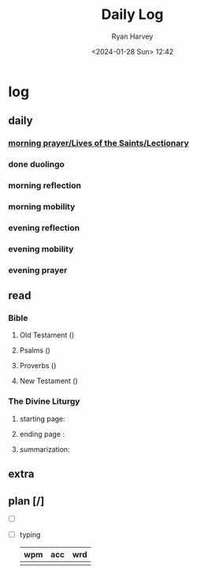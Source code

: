 #+title: Daily Log
#+author: Ryan Harvey
#+date: <2024-01-28 Sun> 12:42
* log 
** daily
*** [[https://goarch.org][morning prayer/Lives of the Saints/Lectionary]]
*** done duolingo
*** morning reflection
*** morning mobility
*** evening reflection
*** evening mobility
*** evening prayer
** read
*** Bible 
**** Old Testament ()
**** Psalms ()
**** Proverbs ()
**** New Testament ()
*** The Divine Liturgy
**** starting page: 
**** ending page  : 
**** summarization: 
** extra
** plan [/]
- [ ] 
- [ ] typing
  | wpm | acc | wrd |
  |-----+-----+-----|
  |     |     |     |
